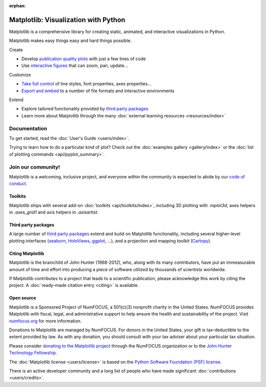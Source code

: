 :orphan:

.. title:: Matplotlib: Python plotting

.. module:: matplotlib

Matplotlib: Visualization with Python
-------------------------------------

Matplotlib is a comprehensive library for creating static, animated,
and interactive visualizations in Python.

.. raw:: html

   <div class="responsive_screenshots">
      <a href="tutorials/introductory/sample_plots.html">
         <div class="responsive_subfig">
         <img align="middle" src="_images/sphx_glr_membrane_thumb.png"
          border="0" alt="screenshots"/>
         </div>
         <div class="responsive_subfig">
         <img align="middle" src="_images/sphx_glr_histogram_thumb.png"
          border="0" alt="screenshots"/>
         </div>
         <div class="responsive_subfig">
         <img align="middle" src="_images/sphx_glr_contour_thumb.png"
          border="0" alt="screenshots"/>
         </div>
         <div class="responsive_subfig">
         <img align="middle" src="_images/sphx_glr_3D_thumb.png"
          border="0" alt="screenshots"/>
         </div>
      </a>
   </div>
   <span class="clear_screenshots"></span>

Matplotlib makes easy things easy and hard things possible.

.. container:: bullet-box-container

   .. container:: bullet-box

      Create

      - Develop `publication quality plots`_ with just a few lines of code
      - Use `interactive figures`_ that can zoom, pan, update...

      .. _publication quality plots: https://matplotlib.org/gallery/index.html
      .. _interactive figures: https://matplotlib.org/gallery/index.html#event-handling

   .. container:: bullet-box

      Customize

      - `Take full control`_ of line styles, font properties, axes properties...
      - `Export and embed`_ to a number of file formats and interactive environments

      .. _Take full control: https://matplotlib.org/tutorials/index.html#tutorials
      .. _Export and embed: https://matplotlib.org/api/index_backend_api.html

   .. container:: bullet-box

      Extend

      - Explore tailored functionality provided by
        `third party packages <https://matplotlib.org/mpl-third-party/>`_
      - Learn more about Matplotlib through the many
        :doc:`external learning resources <resources/index>`

Documentation
~~~~~~~~~~~~~

To get started, read the :doc:`User's Guide <users/index>`.

Trying to learn how to do a particular kind of plot?  Check out the
:doc:`examples gallery <gallery/index>` or the :doc:`list of plotting commands
<api/pyplot_summary>`.

Join our community!
~~~~~~~~~~~~~~~~~~~

Matplotlib is a welcoming, inclusive project, and everyone within the community
is expected to abide by our `code of conduct
<https://github.com/matplotlib/matplotlib/blob/master/CODE_OF_CONDUCT.md>`_.


.. raw:: html

    <h3>Get help</h3>
    <div class="box">
      <div class="box-item">
        <img src="_static/fa/discourse-brands.svg" alt="Discourse">
        <p>Join our community at <a href="https://discourse.matplotlib.org">discourse.matplotlib.org</a>
        to get help, discuss contributing &amp; development, and share your work.</p>
      </div>
      <div class="box-item">
        <img src="_static/fa/question-circle-regular.svg" alt="Questions">
        <p>If you have questions, be sure to check the <a href="faq/index.html">FAQ</a>,
        the <a href="api/index.html">API</a> docs. The full text
        <a href="search.html">search</a> is a good way to discover the docs including the many examples.</p>
      </div>
      <div class="box-item">
        <img src="_static/fa/stack-overflow-brands.svg" alt="Stackoverflow">
        <p>Check out the Matplotlib tag on <a href="https://stackoverflow.com/questions/tagged/matplotlib">stackoverflow</a>.</p>
      </div>
      <div class="box-item">
        <img src="_static/fa/gitter-brands.svg" alt="Gitter">
        <p>Short questions may be posted on the <a href="https://gitter.im/matplotlib/matplotlib">gitter channel</a>.</p>
      </div>
    </div>
    <hr class='box-sep'>
    <h3>News</h3>
    <div class="box">
      <div class="box-item">
        <img src="_static/fa/plus-square-regular.svg" alt="News">
        <p>To keep up to date with what's going on in Matplotlib, see the
        <a href="users/whats_new.html">what's new</a> page or browse the
        <a href="https://github.com/matplotlib/matplotlib">source code</a>.  Anything that could
        require changes to your existing code is logged in the
        <a href="api/api_changes.html">API changes</a> file.</p>
      </div>
      <div class="box-item">
        <img src="_static/fa/hashtag-solid.svg" alt="Social media">
        <ul>
        <li>Tweet us at <a href="https://twitter.com/matplotlib">@matplotlib</a>!</li>
        <li>See cool plots on <a href="https://www.instagram.com/matplotart/">@matplotart</a> Instagram!</li>
        <li>Check out our <a href="https://matplotlib.org/matplotblog/">Blog</a>!</li>
        </ul>
      </div>
    </div>
    <hr class='box-sep'>
    <h3>Development</h3>
    <div class="box">
      <div class="box-item">
        <img src="_static/fa/github-brands.svg" alt="Github">
        <p>Matplotlib is hosted on <a href="https://github.com/matplotlib/matplotlib">GitHub</a>.</p>
        <ul>
        <li>File bugs and feature requests on the <a href="https://github.com/matplotlib/matplotlib/issues">issue tracker</a>.</li>
        <li><a href="https://github.com/matplotlib/matplotlib/pulls">Pull requests</a> are always welcome.</li>
        </ul>
        <p>It is a good idea to ping us on <a href="https://discourse.matplotlib.org">Discourse</a> as well.</p>
      </div>
      <div class="box-item">
        <img src="_static/fa/envelope-regular.svg" alt="Mailing lists">
        <p>Mailing lists</p>
        <ul>
        <li><a href="https://mail.python.org/mailman/listinfo/matplotlib-users">matplotlib-users</a> for usage questions</li>
        <li><a href="https://mail.python.org/mailman/listinfo/matplotlib-devel">matplotlib-devel</a> for development</li>
        <li><a href="https://mail.python.org/mailman/listinfo/matplotlib-announce">matplotlib-announce</a> for project announcements</li>
        </ul>
      </div>
    </div>


Toolkits
========

Matplotlib ships with several add-on :doc:`toolkits <api/toolkits/index>`,
including 3D plotting with `.mplot3d`, axes helpers in `.axes_grid1` and axis
helpers in `.axisartist`.

Third party packages
====================

A large number of 
`third party packages <https://matplotlib.org/mpl-third-party/>`_
extend and build on Matplotlib functionality, including several higher-level
plotting interfaces (seaborn_, HoloViews_, ggplot_, ...), and a projection
and mapping toolkit (Cartopy_).

.. _seaborn: https://seaborn.pydata.org
.. _HoloViews: https://holoviews.org
.. _ggplot: https://yhat.github.io/ggpy/
.. _Cartopy: https://scitools.org.uk/cartopy/docs/latest/

Citing Matplotlib
=================

Matplotlib is the brainchild of John Hunter (1968-2012), who, along with its
many contributors, have put an immeasurable amount of time and effort into
producing a piece of software utilized by thousands of scientists worldwide.

If Matplotlib contributes to a project that leads to a scientific publication,
please acknowledge this work by citing the project. A :doc:`ready-made citation
entry <citing>` is available.

Open source
===========

.. raw:: html

   <a href="https://numfocus.org/">
   <img src="_static/numfocus_badge.png"
    alt="A Fiscally Sponsored Project of NUMFocus"
    style="float:right; margin-left:20px" />
   </a>


Matplotlib is a Sponsored Project of NumFOCUS, a 501(c)(3) nonprofit
charity in the United States. NumFOCUS provides Matplotlib with
fiscal, legal, and administrative support to help ensure the health
and sustainability of the project. Visit `numfocus.org <nf_>`_ for more
information.

Donations to Matplotlib are managed by NumFOCUS. For donors in the
United States, your gift is tax-deductible to the extent provided by
law. As with any donation, you should consult with your tax adviser
about your particular tax situation.

Please consider `donating to the Matplotlib project <donating_>`_ through
the NumFOCUS organization or to the `John Hunter Technology Fellowship
<jdh-fellowship_>`_.

.. _donating: https://numfocus.org/donate-to-matplotlib
.. _jdh-fellowship: https://numfocus.org/programs/john-hunter-technology-fellowship/
.. _nf: https://numfocus.org

The :doc:`Matplotlib license <users/license>` is based on the `Python Software
Foundation (PSF) license <psf-license_>`_.

.. _psf-license: https://docs.python.org/3/license.html

There is an active developer community and a long list of people who have made
significant :doc:`contributions <users/credits>`.
